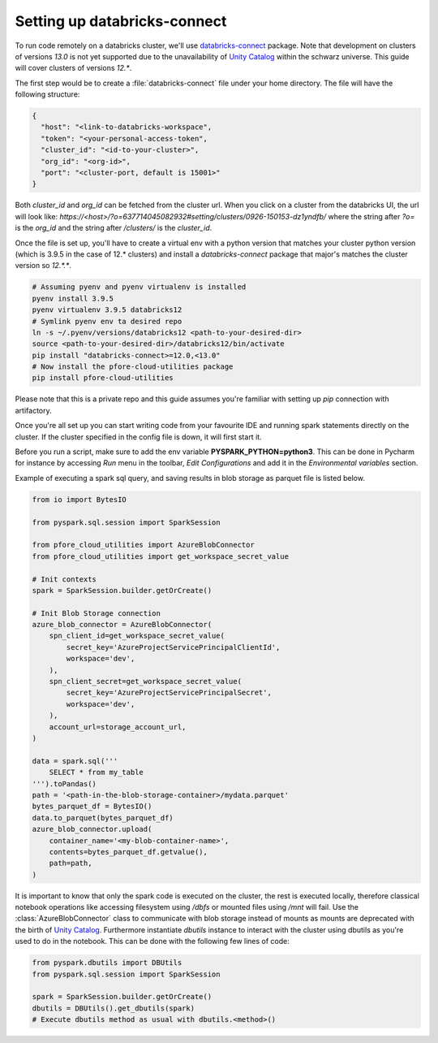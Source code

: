 Setting up databricks-connect
=============================

To run code remotely on a databricks cluster, we'll use databricks-connect_
package. Note that development on clusters of versions `13.0` is not yet
supported due to the unavailability of `Unity Catalog`_ within the schwarz
universe. This guide will cover clusters of versions `12.*`.

The first step would be to create a :file:`databricks-connect` file under your
home directory. The file will have the following structure:

.. code-block:: cfg

    {
      "host": "<link-to-databricks-workspace",
      "token": "<your-personal-access-token",
      "cluster_id": "<id-to-your-cluster>",
      "org_id": "<org-id>",
      "port": "<cluster-port, default is 15001>"
    }

Both `cluster_id` and `org_id` can be fetched from the cluster url. When you
click on a cluster from the databricks UI, the url will look like:
`https://<host>/?o=637714045082932#setting/clusters/0926-150153-dz1yndfb/`
where the string after `?o=` is the `org_id` and the string after `/clusters/`
is the `cluster_id`.

Once the file is set up, you'll have to create a virtual env with a python
version that matches your cluster python version (which is 3.9.5 in the case
of 12.* clusters) and install a `databricks-connect` package that major's
matches the cluster version so `12.*.*`.

.. code-block:: bash

    # Assuming pyenv and pyenv virtualenv is installed
    pyenv install 3.9.5
    pyenv virtualenv 3.9.5 databricks12
    # Symlink pyenv env ta desired repo
    ln -s ~/.pyenv/versions/databricks12 <path-to-your-desired-dir>
    source <path-to-your-desired-dir>/databricks12/bin/activate
    pip install "databricks-connect>=12.0,<13.0"
    # Now install the pfore-cloud-utilities package
    pip install pfore-cloud-utilities

Please note that this is a private repo and this guide assumes you're familiar
with setting up `pip` connection with artifactory.

Once you're all set up you can start writing code from your favourite IDE and
running spark statements directly on the cluster. If the cluster specified in
the config file is down, it will first start it.

Before you run a script, make sure to add the env variable
**PYSPARK_PYTHON=python3**. This can be done in Pycharm for instance by
accessing `Run` menu in the toolbar, `Edit Configurations` and add it in
the `Environmental variables` section.

Example of executing a spark sql query, and saving results in blob storage as
parquet file is listed below.

.. code-block:: python

    from io import BytesIO

    from pyspark.sql.session import SparkSession

    from pfore_cloud_utilities import AzureBlobConnector
    from pfore_cloud_utilities import get_workspace_secret_value

    # Init contexts
    spark = SparkSession.builder.getOrCreate()

    # Init Blob Storage connection
    azure_blob_connector = AzureBlobConnector(
        spn_client_id=get_workspace_secret_value(
            secret_key='AzureProjectServicePrincipalClientId',
            workspace='dev',
        ),
        spn_client_secret=get_workspace_secret_value(
            secret_key='AzureProjectServicePrincipalSecret',
            workspace='dev',
        ),
        account_url=storage_account_url,
    )

    data = spark.sql('''
        SELECT * from my_table
    ''').toPandas()
    path = '<path-in-the-blob-storage-container>/mydata.parquet'
    bytes_parquet_df = BytesIO()
    data.to_parquet(bytes_parquet_df)
    azure_blob_connector.upload(
        container_name='<my-blob-container-name>',
        contents=bytes_parquet_df.getvalue(),
        path=path,
    )


It is important to know that only the spark code
is executed on the cluster, the rest is executed locally, therefore classical
notebook operations like accessing filesystem using `/dbfs`
or mounted files using `/mnt` will fail.
Use the :class:`AzureBlobConnector` class to communicate
with blob storage instead of mounts as mounts are deprecated with the birth of
`Unity Catalog`_.
Furthermore instantiate `dbutils` instance to interact with the cluster
using dbutils as you're used to do in the notebook. This can be done with
the following few lines of code:

.. code-block:: python

    from pyspark.dbutils import DBUtils
    from pyspark.sql.session import SparkSession

    spark = SparkSession.builder.getOrCreate()
    dbutils = DBUtils().get_dbutils(spark)
    # Execute dbutils method as usual with dbutils.<method>()

.. _databricks-connect: https://learn.microsoft.com/en-us/azure/databricks/dev-tools/databricks-connect-legacy
.. _Unity Catalog: https://www.databricks.com/product/unity-catalog